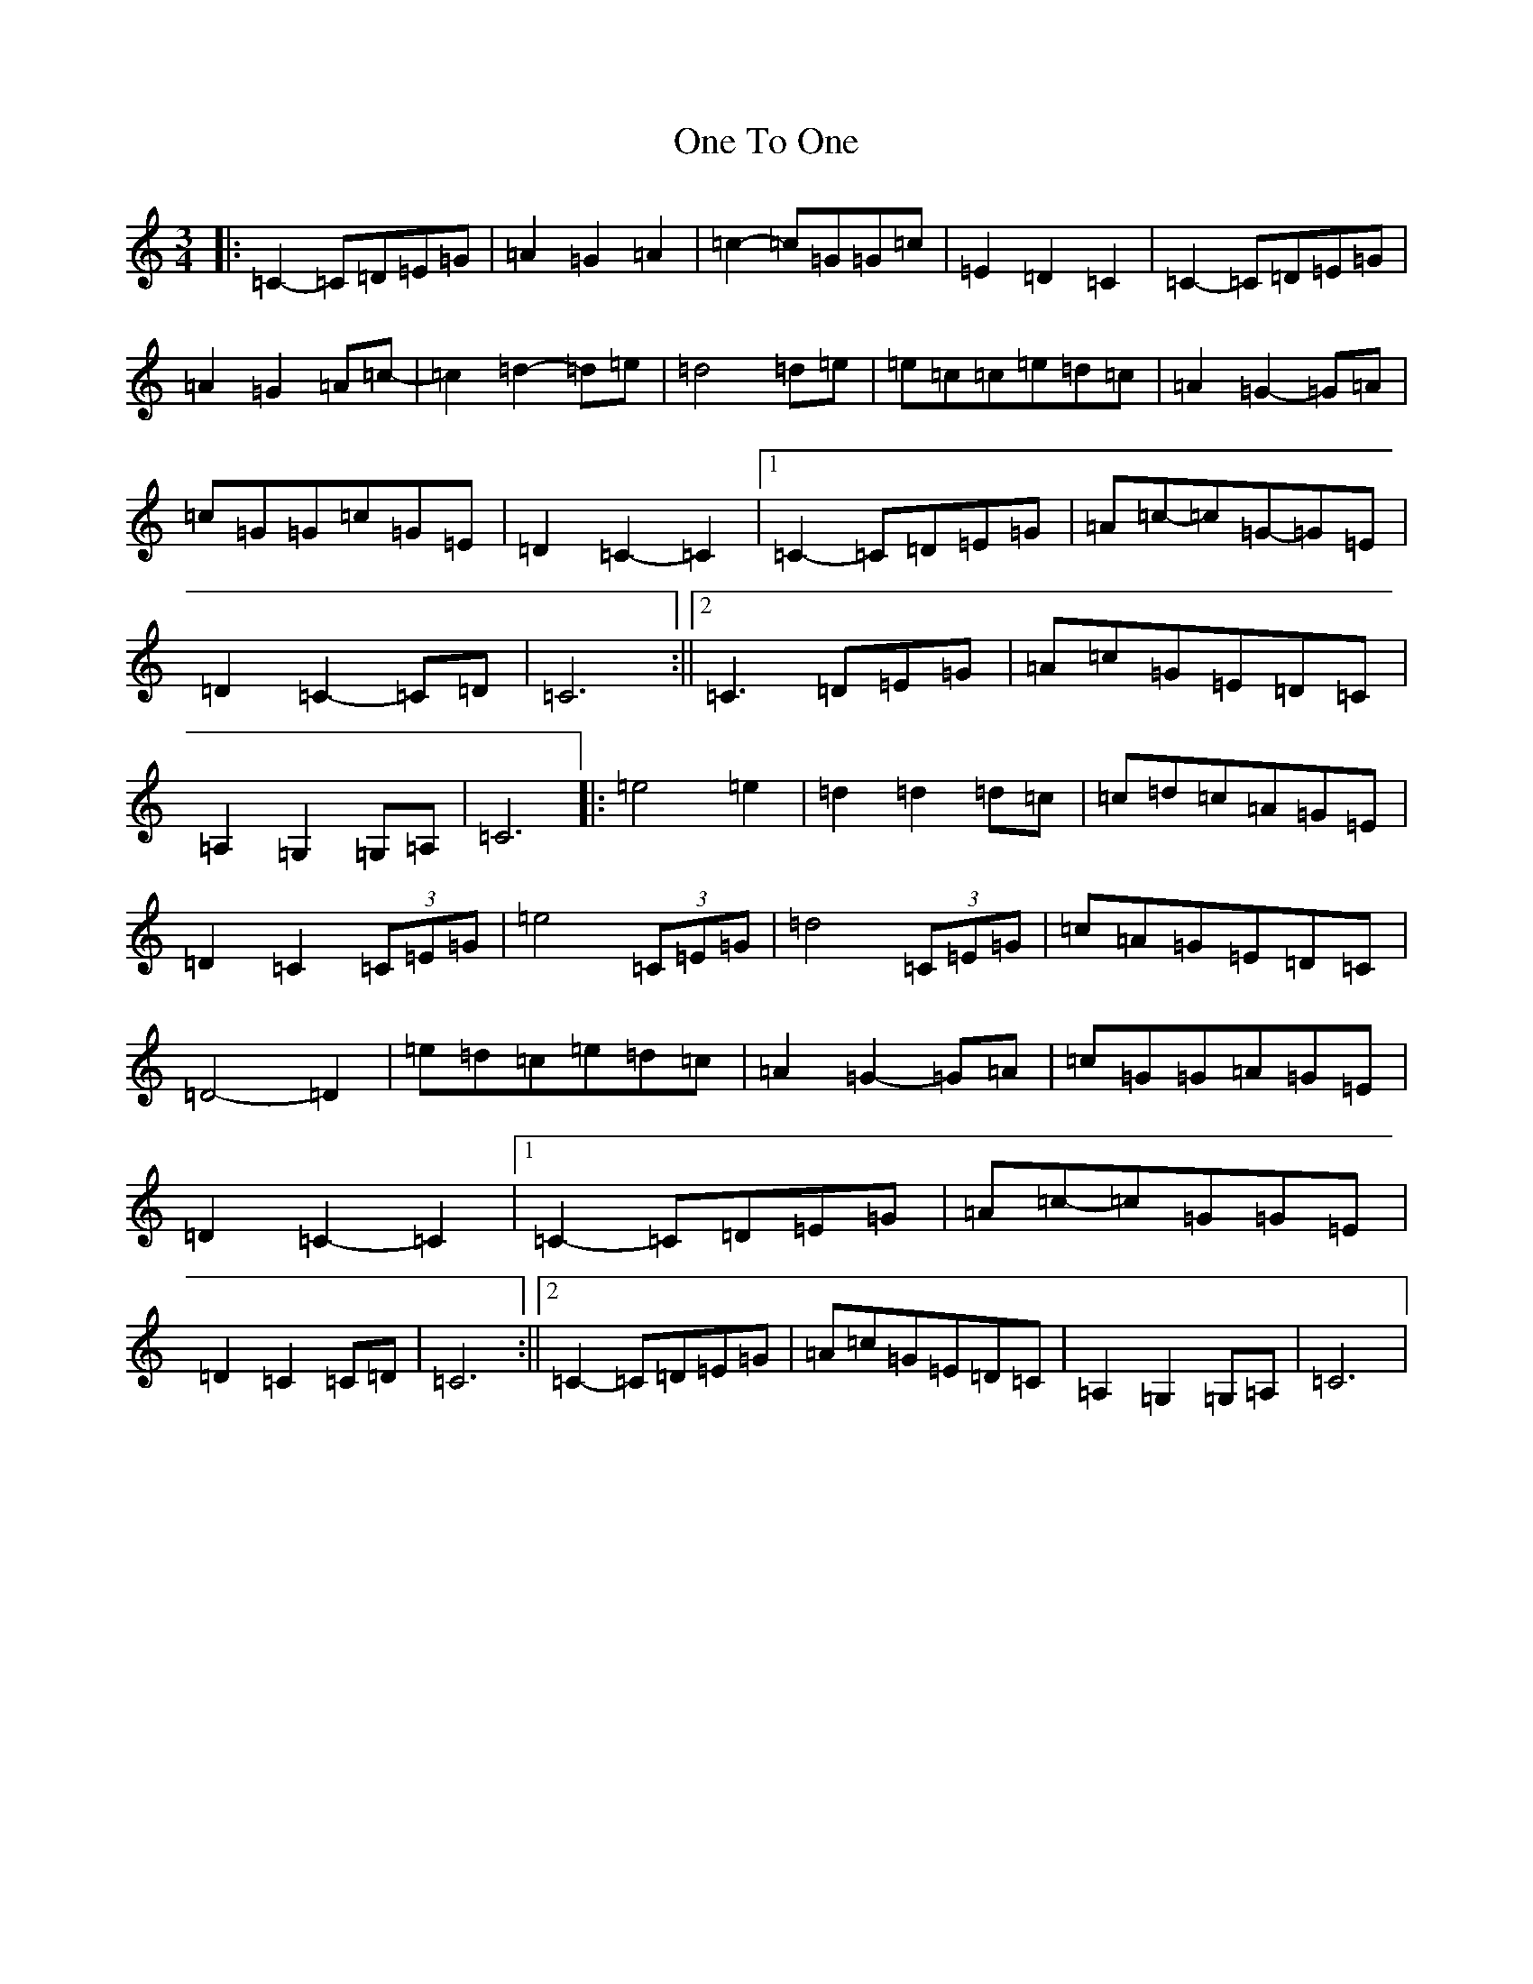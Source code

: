 X: 16115
T: One To One
S: https://thesession.org/tunes/10811#setting10811
Z: F Major
R: waltz
M:3/4
L:1/8
K: C Major
|:=C2-=C=D=E=G|=A2=G2=A2|=c2-=c=G=G=c|=E2=D2=C2|=C2-=C=D=E=G|=A2=G2=A=c-|=c2=d2-=d=e|=d4=d=e|=e=c=c=e=d=c|=A2=G2-=G=A|=c=G=G=c=G=E|=D2=C2-=C2|1=C2-=C=D=E=G|=A=c-=c=G-=G=E|=D2=C2-=C=D|=C6:||2=C3=D=E=G|=A=c=G=E=D=C|=A,2=G,2=G,=A,|=C6|:=e4=e2|=d2=d2=d=c|=c=d=c=A=G=E|=D2=C2(3=C=E=G|=e4(3=C=E=G|=d4(3=C=E=G|=c=A=G=E=D=C|=D4-=D2|=e=d=c=e=d=c|=A2=G2-=G=A|=c=G=G=A=G=E|=D2=C2-=C2|1=C2-=C=D=E=G|=A=c-=c=G=G=E|=D2=C2=C=D|=C6:||2=C2-=C=D=E=G|=A=c=G=E=D=C|=A,2=G,2=G,=A,|=C6|